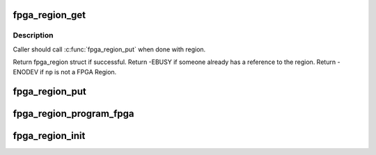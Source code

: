 .. -*- coding: utf-8; mode: rst -*-
.. src-file: drivers/fpga/fpga-region.c

.. _`fpga_region_get`:

fpga_region_get
===============

.. c:function:: struct fpga_region *fpga_region_get(struct fpga_region *region)

    get an exclusive reference to a fpga region

    :param struct fpga_region \*region:
        FPGA Region struct

.. _`fpga_region_get.description`:

Description
-----------

Caller should call \ :c:func:`fpga_region_put`\  when done with region.

Return fpga_region struct if successful.
Return -EBUSY if someone already has a reference to the region.
Return -ENODEV if \ ``np``\  is not a FPGA Region.

.. _`fpga_region_put`:

fpga_region_put
===============

.. c:function:: void fpga_region_put(struct fpga_region *region)

    release a reference to a region

    :param struct fpga_region \*region:
        FPGA region

.. _`fpga_region_program_fpga`:

fpga_region_program_fpga
========================

.. c:function:: int fpga_region_program_fpga(struct fpga_region *region)

    program FPGA

    :param struct fpga_region \*region:
        FPGA region
        Program an FPGA using fpga image info (region->info).
        Return 0 for success or negative error code.

.. _`fpga_region_init`:

fpga_region_init
================

.. c:function:: int fpga_region_init( void)

    init function for fpga_region class Creates the fpga_region class and registers a reconfig notifier.

    :param  void:
        no arguments

.. This file was automatic generated / don't edit.

